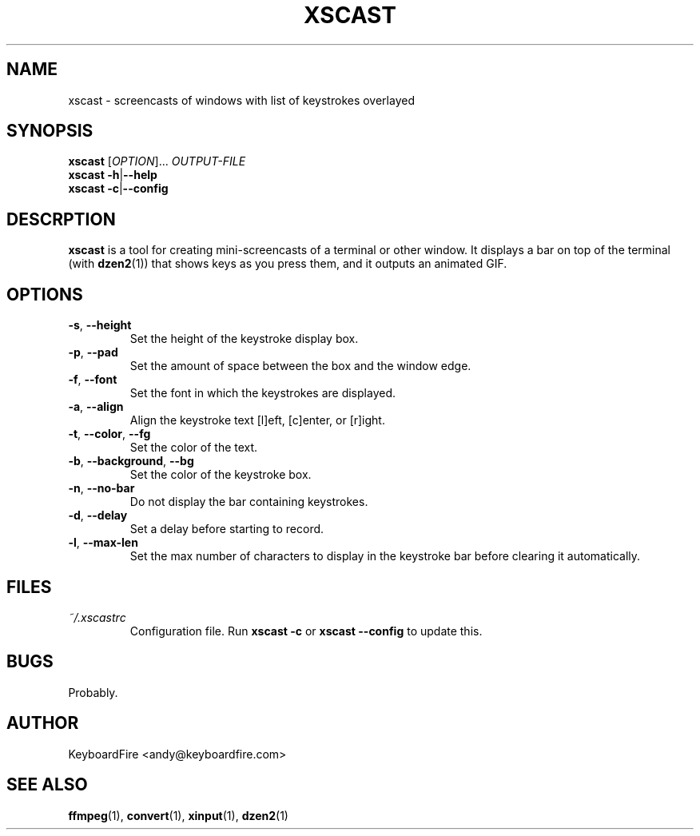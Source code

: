 .TH XSCAST 1 "2016-07-11"
.SH NAME
xscast \- screencasts of windows with list of keystrokes overlayed
.SH SYNOPSIS
.B xscast
[\fIOPTION\fR]...
\fIOUTPUT-FILE\fR
.br
.B xscast
\fB\-h\fR|\fB\-\-help\fR
.br
.B xscast
\fB\-c\fR|\fB\-\-config\fR
.SH DESCRPTION
.B xscast
is a tool for creating mini-screencasts of a terminal or other window. It
displays a bar on top of the terminal (with
.BR dzen2 (1))
that shows keys as you press them, and it outputs an animated GIF.
.SH OPTIONS
.TP
.BR \-s ", " \-\-height
Set the height of the keystroke display box.
.TP
.BR \-p ", " \-\-pad
Set the amount of space between the box and the window edge.
.TP
.BR \-f ", " \-\-font
Set the font in which the keystrokes are displayed.
.TP
.BR \-a ", " \-\-align
Align the keystroke text [l]eft, [c]enter, or [r]ight.
.TP
.BR \-t ", " \-\-color ", " --fg
Set the color of the text.
.TP
.BR \-b ", " \-\-background ", " --bg
Set the color of the keystroke box.
.TP
.BR \-n ", " \-\-no-bar
Do not display the bar containing keystrokes.
.TP
.BR \-d ", " \-\-delay
Set a delay before starting to record.
.TP
.BR \-l ", " \-\-max-len
Set the max number of characters to display in the keystroke bar before
clearing it automatically.
.SH FILES
.TP
.I ~/.xscastrc
Configuration file. Run
.B xscast -c
or
.B xscast --config
to update this.
.SH BUGS
Probably.
.SH AUTHOR
KeyboardFire <andy@keyboardfire.com>
.SH SEE ALSO
.BR ffmpeg (1),
.BR convert (1),
.BR xinput (1),
.BR dzen2 (1)
